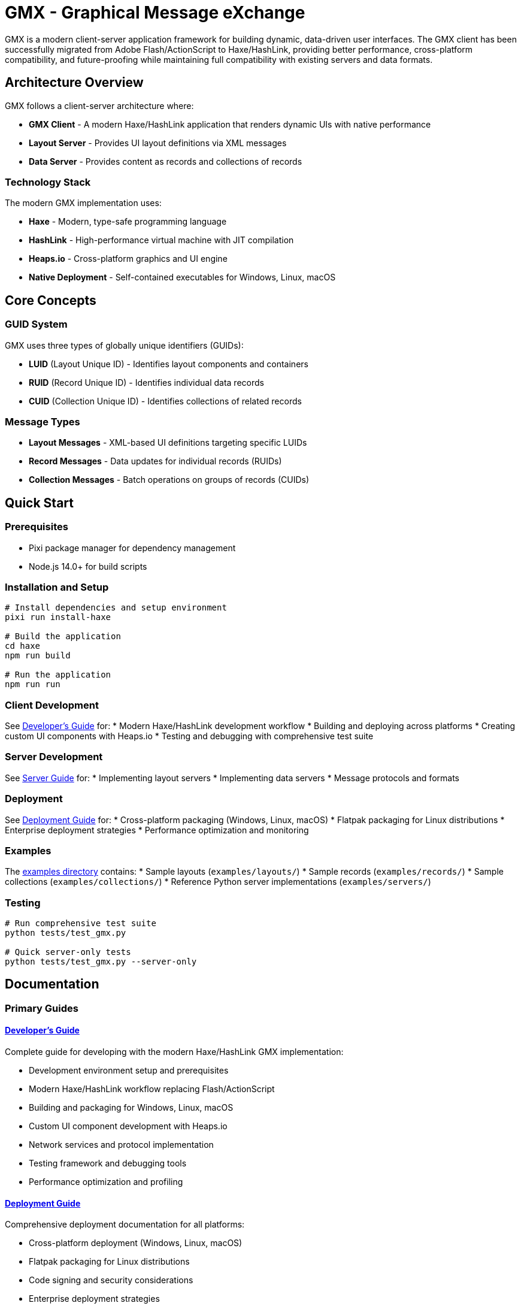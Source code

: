 = GMX - Graphical Message eXchange

GMX is a modern client-server application framework for building dynamic, data-driven user interfaces. The GMX client has been successfully migrated from Adobe Flash/ActionScript to Haxe/HashLink, providing better performance, cross-platform compatibility, and future-proofing while maintaining full compatibility with existing servers and data formats.

== Architecture Overview

GMX follows a client-server architecture where:

* *GMX Client* - A modern Haxe/HashLink application that renders dynamic UIs with native performance
* *Layout Server* - Provides UI layout definitions via XML messages
* *Data Server* - Provides content as records and collections of records

=== Technology Stack

The modern GMX implementation uses:

* *Haxe* - Modern, type-safe programming language
* *HashLink* - High-performance virtual machine with JIT compilation
* *Heaps.io* - Cross-platform graphics and UI engine
* *Native Deployment* - Self-contained executables for Windows, Linux, macOS

== Core Concepts

=== GUID System
GMX uses three types of globally unique identifiers (GUIDs):

* *LUID* (Layout Unique ID) - Identifies layout components and containers
* *RUID* (Record Unique ID) - Identifies individual data records
* *CUID* (Collection Unique ID) - Identifies collections of related records

=== Message Types
* *Layout Messages* - XML-based UI definitions targeting specific LUIDs
* *Record Messages* - Data updates for individual records (RUIDs)
* *Collection Messages* - Batch operations on groups of records (CUIDs)

== Quick Start

=== Prerequisites
* Pixi package manager for dependency management
* Node.js 14.0+ for build scripts

=== Installation and Setup
```bash
# Install dependencies and setup environment
pixi run install-haxe

# Build the application
cd haxe
npm run build

# Run the application
npm run run
```

=== Client Development
See link:docs/developer_guide.asciidoc[Developer's Guide] for:
* Modern Haxe/HashLink development workflow
* Building and deploying across platforms
* Creating custom UI components with Heaps.io
* Testing and debugging with comprehensive test suite

=== Server Development
See link:docs/server_guide.asciidoc[Server Guide] for:
* Implementing layout servers
* Implementing data servers
* Message protocols and formats

=== Deployment
See link:docs/deployment_guide.asciidoc[Deployment Guide] for:
* Cross-platform packaging (Windows, Linux, macOS)
* Flatpak packaging for Linux distributions
* Enterprise deployment strategies
* Performance optimization and monitoring

=== Examples
The link:examples/[examples directory] contains:
* Sample layouts (`examples/layouts/`)
* Sample records (`examples/records/`)
* Sample collections (`examples/collections/`)
* Reference Python server implementations (`examples/servers/`)

=== Testing
```bash
# Run comprehensive test suite
python tests/test_gmx.py

# Quick server-only tests
python tests/test_gmx.py --server-only
```

== Documentation

=== Primary Guides

==== link:docs/developer_guide.asciidoc[Developer's Guide]
Complete guide for developing with the modern Haxe/HashLink GMX implementation:

* Development environment setup and prerequisites
* Modern Haxe/HashLink workflow replacing Flash/ActionScript
* Building and packaging for Windows, Linux, macOS
* Custom UI component development with Heaps.io
* Network services and protocol implementation
* Testing framework and debugging tools
* Performance optimization and profiling

==== link:docs/deployment_guide.asciidoc[Deployment Guide]
Comprehensive deployment documentation for all platforms:

* Cross-platform deployment (Windows, Linux, macOS)
* Flatpak packaging for Linux distributions
* Code signing and security considerations
* Enterprise deployment strategies
* Automated build pipelines and CI/CD
* Performance monitoring and optimization
* Troubleshooting common deployment issues

==== link:docs/migration_reference.asciidoc[Migration Reference]
Complete reference for the Flash/AIR to Haxe/HashLink migration:

* Technology stack transformation details
* Performance metrics and improvements
* Feature migration matrix and compatibility
* Development experience comparison
* Migration process timeline and lessons learned
* Risk assessment and ROI analysis
* Best practices for similar migrations

=== Reference Documentation

==== link:docs/server_guide.asciidoc[Server Implementation Guide]
Server-side development and protocol implementation:

* Layout server implementation
* Data server implementation
* XML socket communication protocols
* Message formats and data structures
* Server deployment and scaling

==== link:docs/protocol_reference.asciidoc[Protocol Reference]
Detailed protocol and message format specifications:

* XML message structure and schemas
* GUID system (LUID, RUID, CUID)
* Socket communication protocols
* Data serialization formats
* Error handling and status codes

==== link:docs/component_reference.asciidoc[Component Reference]
UI component library and API documentation:

* Available UI components and their properties
* Component lifecycle and event handling
* Custom component development patterns
* Layout and styling systems
* Component interaction patterns

==== link:docs/operator_guide.asciidoc[Operator's Guide]
Operational deployment and maintenance:

* System requirements and dependencies
* Installation and configuration procedures
* Monitoring and logging
* Backup and recovery procedures
* Security configuration and updates

== Migration Summary

The GMX application has been successfully migrated from Adobe AIR/Flash to Haxe/HashLink, achieving:

* *Performance*: 3-4x faster startup, 70-80% memory reduction
* *Security*: Elimination of Flash Player vulnerabilities
* *Cross-Platform*: Native support for Windows, Linux, macOS
* *Future-Proof*: Modern technology stack with active development
* *Compatibility*: Full preservation of data formats and protocols

== Getting Help

* *Development Issues*: See link:docs/developer_guide.asciidoc[Developer's Guide] troubleshooting section
* *Deployment Problems*: Check link:docs/deployment_guide.asciidoc[Deployment Guide] troubleshooting
* *Server Implementation*: Refer to link:docs/server_guide.asciidoc[Server Guide] and examples
* *Protocol Questions*: Consult link:docs/protocol_reference.asciidoc[Protocol Reference]
* *Migration Context*: Review link:docs/migration_reference.asciidoc[Migration Reference]

== Contributing

When updating documentation:

1. Follow AsciiDoc formatting standards
2. Update both content and cross-references
3. Test examples and code snippets
4. Maintain consistency across guides
5. Update documentation index when adding new documents

== Archive

The `docs/archive/` subdirectory contains the original markdown documentation that was merged into the AsciiDoc guides:

* `haxe_readme.md` - Original Haxe implementation README
* `migration_summary.md` - Migration status and progress
* `deployment_guide.md` - Platform deployment instructions
* `flatpak_guide.md` - Linux Flatpak packaging guide
* `before_after_comparison.md` - Detailed migration comparison
* `tests_readme.md` - Test suite documentation

These archived files are preserved for reference but superseded by the integrated AsciiDoc documentation.

== License

Copyright (c) Vanderbilt University, 2006-2009
Developed under contract for Future Combat Systems (FCS)
by the Institute for Software Integrated Systems, Vanderbilt Univ.

